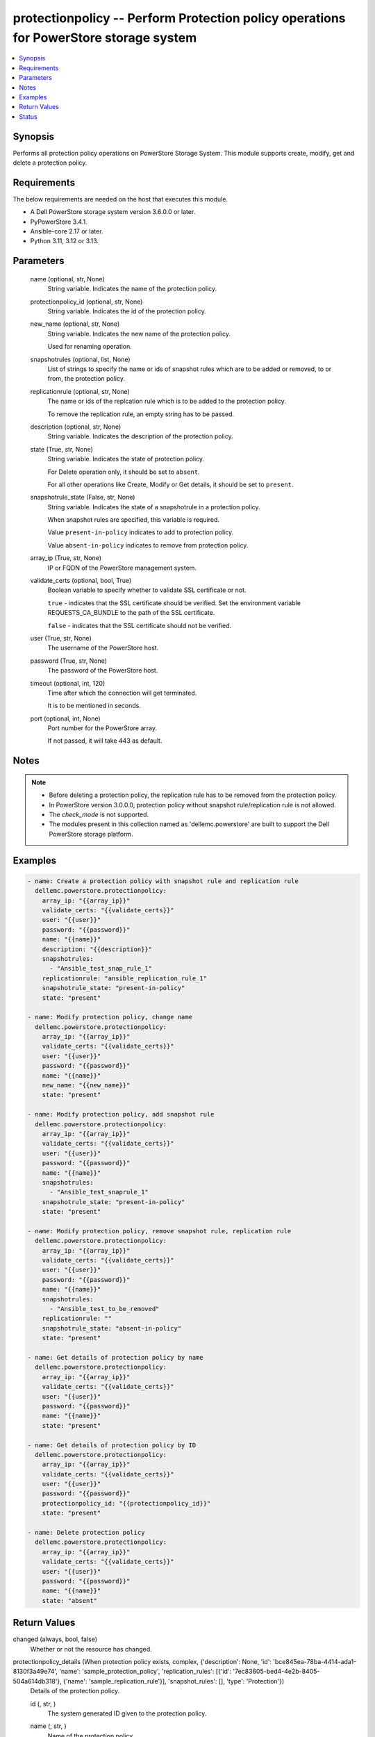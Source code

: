 .. _protectionpolicy_module:


protectionpolicy -- Perform Protection policy operations for PowerStore storage system
======================================================================================

.. contents::
   :local:
   :depth: 1


Synopsis
--------

Performs all protection policy operations on PowerStore Storage System. This module supports create, modify, get and delete a protection policy.



Requirements
------------
The below requirements are needed on the host that executes this module.

- A Dell PowerStore storage system version 3.6.0.0 or later.
- PyPowerStore 3.4.1.
- Ansible-core 2.17 or later.
- Python 3.11, 3.12 or 3.13.



Parameters
----------

  name (optional, str, None)
    String variable. Indicates the name of the protection policy.


  protectionpolicy_id (optional, str, None)
    String variable. Indicates the id of the protection policy.


  new_name (optional, str, None)
    String variable. Indicates the new name of the protection policy.

    Used for renaming operation.


  snapshotrules (optional, list, None)
    List of strings to specify the name or ids of snapshot rules which are to be added or removed, to or from, the protection policy.


  replicationrule (optional, str, None)
    The name or ids of the replcation rule which is to be added to the protection policy.

    To remove the replication rule, an empty string has to be passed.


  description (optional, str, None)
    String variable. Indicates the description of the protection policy.


  state (True, str, None)
    String variable. Indicates the state of protection policy.

    For Delete operation only, it should be set to :literal:`absent`.

    For all other operations like Create, Modify or Get details, it should be set to :literal:`present`.


  snapshotrule_state (False, str, None)
    String variable. Indicates the state of a snapshotrule in a protection policy.

    When snapshot rules are specified, this variable is required.

    Value :literal:`present-in-policy` indicates to add to protection policy.

    Value :literal:`absent-in-policy` indicates to remove from protection policy.


  array_ip (True, str, None)
    IP or FQDN of the PowerStore management system.


  validate_certs (optional, bool, True)
    Boolean variable to specify whether to validate SSL certificate or not.

    :literal:`true` - indicates that the SSL certificate should be verified. Set the environment variable REQUESTS\_CA\_BUNDLE to the path of the SSL certificate.

    :literal:`false` - indicates that the SSL certificate should not be verified.


  user (True, str, None)
    The username of the PowerStore host.


  password (True, str, None)
    The password of the PowerStore host.


  timeout (optional, int, 120)
    Time after which the connection will get terminated.

    It is to be mentioned in seconds.


  port (optional, int, None)
    Port number for the PowerStore array.

    If not passed, it will take 443 as default.





Notes
-----

.. note::
   - Before deleting a protection policy, the replication rule has to be removed from the protection policy.
   - In PowerStore version 3.0.0.0, protection policy without snapshot rule/replication rule is not allowed.
   - The :emphasis:`check\_mode` is not supported.
   - The modules present in this collection named as 'dellemc.powerstore' are built to support the Dell PowerStore storage platform.




Examples
--------

.. code-block:: yaml+jinja

    

    - name: Create a protection policy with snapshot rule and replication rule
      dellemc.powerstore.protectionpolicy:
        array_ip: "{{array_ip}}"
        validate_certs: "{{validate_certs}}"
        user: "{{user}}"
        password: "{{password}}"
        name: "{{name}}"
        description: "{{description}}"
        snapshotrules:
          - "Ansible_test_snap_rule_1"
        replicationrule: "ansible_replication_rule_1"
        snapshotrule_state: "present-in-policy"
        state: "present"

    - name: Modify protection policy, change name
      dellemc.powerstore.protectionpolicy:
        array_ip: "{{array_ip}}"
        validate_certs: "{{validate_certs}}"
        user: "{{user}}"
        password: "{{password}}"
        name: "{{name}}"
        new_name: "{{new_name}}"
        state: "present"

    - name: Modify protection policy, add snapshot rule
      dellemc.powerstore.protectionpolicy:
        array_ip: "{{array_ip}}"
        validate_certs: "{{validate_certs}}"
        user: "{{user}}"
        password: "{{password}}"
        name: "{{name}}"
        snapshotrules:
          - "Ansible_test_snaprule_1"
        snapshotrule_state: "present-in-policy"
        state: "present"

    - name: Modify protection policy, remove snapshot rule, replication rule
      dellemc.powerstore.protectionpolicy:
        array_ip: "{{array_ip}}"
        validate_certs: "{{validate_certs}}"
        user: "{{user}}"
        password: "{{password}}"
        name: "{{name}}"
        snapshotrules:
          - "Ansible_test_to_be_removed"
        replicationrule: ""
        snapshotrule_state: "absent-in-policy"
        state: "present"

    - name: Get details of protection policy by name
      dellemc.powerstore.protectionpolicy:
        array_ip: "{{array_ip}}"
        validate_certs: "{{validate_certs}}"
        user: "{{user}}"
        password: "{{password}}"
        name: "{{name}}"
        state: "present"

    - name: Get details of protection policy by ID
      dellemc.powerstore.protectionpolicy:
        array_ip: "{{array_ip}}"
        validate_certs: "{{validate_certs}}"
        user: "{{user}}"
        password: "{{password}}"
        protectionpolicy_id: "{{protectionpolicy_id}}"
        state: "present"

    - name: Delete protection policy
      dellemc.powerstore.protectionpolicy:
        array_ip: "{{array_ip}}"
        validate_certs: "{{validate_certs}}"
        user: "{{user}}"
        password: "{{password}}"
        name: "{{name}}"
        state: "absent"



Return Values
-------------

changed (always, bool, false)
  Whether or not the resource has changed.


protectionpolicy_details (When protection policy exists, complex, {'description': None, 'id': 'bce845ea-78ba-4414-ada1-8130f3a49e74', 'name': 'sample_protection_policy', 'replication_rules': [{'id': '7ec83605-bed4-4e2b-8405-504a614db318'}, {'name': 'sample_replication_rule'}], 'snapshot_rules': [], 'type': 'Protection'})
  Details of the protection policy.


  id (, str, )
    The system generated ID given to the protection policy.


  name (, str, )
    Name of the protection policy.


  description (, str, )
    description about the protection policy.


  type (, str, )
    The type for the protection policy.


  replication_rules (, complex, )
    The replication rule details of the protection policy.


    id (, str, )
      The replication rule ID of the protection policy.


    name (, str, )
      The replication rule name of the protection policy.



  snapshot_rules (, complex, )
    The snapshot rules details of the protection policy.


    id (, str, )
      The snapshot rule ID of the protection policy.


    name (, str, )
      The snapshot rule name of the protection policy.







Status
------





Authors
~~~~~~~

- Arindam Datta (@dattaarindam) <ansible.team@dell.com>
- P Srinivas Rao (@srinivas-rao5) <ansible.team@dell.com>

